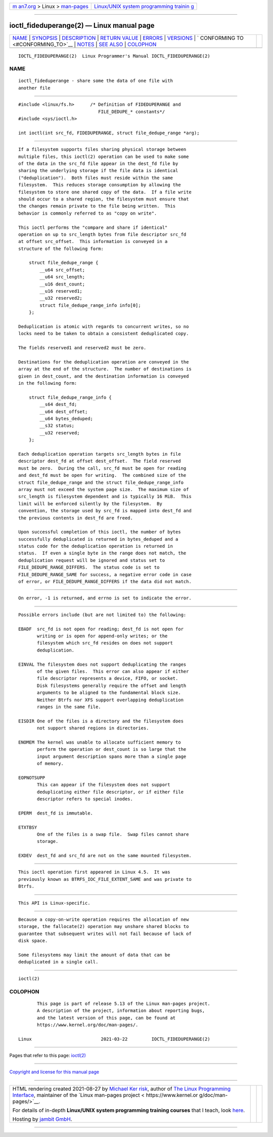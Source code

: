 .. container:: page-top

.. container:: nav-bar

   +----------------------------------+----------------------------------+
   | `m                               | `Linux/UNIX system programming   |
   | an7.org <../../../index.html>`__ | trainin                          |
   | > Linux >                        | g <http://man7.org/training/>`__ |
   | `man-pages <../index.html>`__    |                                  |
   +----------------------------------+----------------------------------+

--------------

ioctl_fideduperange(2) — Linux manual page
==========================================

+-----------------------------------+-----------------------------------+
| `NAME <#NAME>`__ \|               |                                   |
| `SYNOPSIS <#SYNOPSIS>`__ \|       |                                   |
| `DESCRIPTION <#DESCRIPTION>`__ \| |                                   |
| `RETURN VALUE <#RETURN_VALUE>`__  |                                   |
| \| `ERRORS <#ERRORS>`__ \|        |                                   |
| `VERSIONS <#VERSIONS>`__ \|       |                                   |
| `                                 |                                   |
| CONFORMING TO <#CONFORMING_TO>`__ |                                   |
| \| `NOTES <#NOTES>`__ \|          |                                   |
| `SEE ALSO <#SEE_ALSO>`__ \|       |                                   |
| `COLOPHON <#COLOPHON>`__          |                                   |
+-----------------------------------+-----------------------------------+
| .. container:: man-search-box     |                                   |
+-----------------------------------+-----------------------------------+

::

   IOCTL_FIDEDUPERANGE(2)  Linux Programmer's Manual IOCTL_FIDEDUPERANGE(2)

NAME
-------------------------------------------------

::

          ioctl_fideduperange - share some the data of one file with
          another file


---------------------------------------------------------

::

          #include <linux/fs.h>      /* Definition of FIDEDUPERANGE and
                                        FILE_DEDUPE_* constants*/
          #include <sys/ioctl.h>

          int ioctl(int src_fd, FIDEDUPERANGE, struct file_dedupe_range *arg);


---------------------------------------------------------------

::

          If a filesystem supports files sharing physical storage between
          multiple files, this ioctl(2) operation can be used to make some
          of the data in the src_fd file appear in the dest_fd file by
          sharing the underlying storage if the file data is identical
          ("deduplication").  Both files must reside within the same
          filesystem.  This reduces storage consumption by allowing the
          filesystem to store one shared copy of the data.  If a file write
          should occur to a shared region, the filesystem must ensure that
          the changes remain private to the file being written.  This
          behavior is commonly referred to as "copy on write".

          This ioctl performs the "compare and share if identical"
          operation on up to src_length bytes from file descriptor src_fd
          at offset src_offset.  This information is conveyed in a
          structure of the following form:

              struct file_dedupe_range {
                  __u64 src_offset;
                  __u64 src_length;
                  __u16 dest_count;
                  __u16 reserved1;
                  __u32 reserved2;
                  struct file_dedupe_range_info info[0];
              };

          Deduplication is atomic with regards to concurrent writes, so no
          locks need to be taken to obtain a consistent deduplicated copy.

          The fields reserved1 and reserved2 must be zero.

          Destinations for the deduplication operation are conveyed in the
          array at the end of the structure.  The number of destinations is
          given in dest_count, and the destination information is conveyed
          in the following form:

              struct file_dedupe_range_info {
                  __s64 dest_fd;
                  __u64 dest_offset;
                  __u64 bytes_deduped;
                  __s32 status;
                  __u32 reserved;
              };

          Each deduplication operation targets src_length bytes in file
          descriptor dest_fd at offset dest_offset.  The field reserved
          must be zero.  During the call, src_fd must be open for reading
          and dest_fd must be open for writing.  The combined size of the
          struct file_dedupe_range and the struct file_dedupe_range_info
          array must not exceed the system page size.  The maximum size of
          src_length is filesystem dependent and is typically 16 MiB.  This
          limit will be enforced silently by the filesystem.  By
          convention, the storage used by src_fd is mapped into dest_fd and
          the previous contents in dest_fd are freed.

          Upon successful completion of this ioctl, the number of bytes
          successfully deduplicated is returned in bytes_deduped and a
          status code for the deduplication operation is returned in
          status.  If even a single byte in the range does not match, the
          deduplication request will be ignored and status set to
          FILE_DEDUPE_RANGE_DIFFERS.  The status code is set to
          FILE_DEDUPE_RANGE_SAME for success, a negative error code in case
          of error, or FILE_DEDUPE_RANGE_DIFFERS if the data did not match.


-----------------------------------------------------------------

::

          On error, -1 is returned, and errno is set to indicate the error.


-----------------------------------------------------

::

          Possible errors include (but are not limited to) the following:

          EBADF  src_fd is not open for reading; dest_fd is not open for
                 writing or is open for append-only writes; or the
                 filesystem which src_fd resides on does not support
                 deduplication.

          EINVAL The filesystem does not support deduplicating the ranges
                 of the given files.  This error can also appear if either
                 file descriptor represents a device, FIFO, or socket.
                 Disk filesystems generally require the offset and length
                 arguments to be aligned to the fundamental block size.
                 Neither Btrfs nor XFS support overlapping deduplication
                 ranges in the same file.

          EISDIR One of the files is a directory and the filesystem does
                 not support shared regions in directories.

          ENOMEM The kernel was unable to allocate sufficient memory to
                 perform the operation or dest_count is so large that the
                 input argument description spans more than a single page
                 of memory.

          EOPNOTSUPP
                 This can appear if the filesystem does not support
                 deduplicating either file descriptor, or if either file
                 descriptor refers to special inodes.

          EPERM  dest_fd is immutable.

          ETXTBSY
                 One of the files is a swap file.  Swap files cannot share
                 storage.

          EXDEV  dest_fd and src_fd are not on the same mounted filesystem.


---------------------------------------------------------

::

          This ioctl operation first appeared in Linux 4.5.  It was
          previously known as BTRFS_IOC_FILE_EXTENT_SAME and was private to
          Btrfs.


-------------------------------------------------------------------

::

          This API is Linux-specific.


---------------------------------------------------

::

          Because a copy-on-write operation requires the allocation of new
          storage, the fallocate(2) operation may unshare shared blocks to
          guarantee that subsequent writes will not fail because of lack of
          disk space.

          Some filesystems may limit the amount of data that can be
          deduplicated in a single call.


---------------------------------------------------------

::

          ioctl(2)

COLOPHON
---------------------------------------------------------

::

          This page is part of release 5.13 of the Linux man-pages project.
          A description of the project, information about reporting bugs,
          and the latest version of this page, can be found at
          https://www.kernel.org/doc/man-pages/.

   Linux                          2021-03-22         IOCTL_FIDEDUPERANGE(2)

--------------

Pages that refer to this page: `ioctl(2) <../man2/ioctl.2.html>`__

--------------

`Copyright and license for this manual
page <../man2/ioctl_fideduperange.2.license.html>`__

--------------

.. container:: footer

   +-----------------------+-----------------------+-----------------------+
   | HTML rendering        |                       | |Cover of TLPI|       |
   | created 2021-08-27 by |                       |                       |
   | `Michael              |                       |                       |
   | Ker                   |                       |                       |
   | risk <https://man7.or |                       |                       |
   | g/mtk/index.html>`__, |                       |                       |
   | author of `The Linux  |                       |                       |
   | Programming           |                       |                       |
   | Interface <https:     |                       |                       |
   | //man7.org/tlpi/>`__, |                       |                       |
   | maintainer of the     |                       |                       |
   | `Linux man-pages      |                       |                       |
   | project <             |                       |                       |
   | https://www.kernel.or |                       |                       |
   | g/doc/man-pages/>`__. |                       |                       |
   |                       |                       |                       |
   | For details of        |                       |                       |
   | in-depth **Linux/UNIX |                       |                       |
   | system programming    |                       |                       |
   | training courses**    |                       |                       |
   | that I teach, look    |                       |                       |
   | `here <https://ma     |                       |                       |
   | n7.org/training/>`__. |                       |                       |
   |                       |                       |                       |
   | Hosting by `jambit    |                       |                       |
   | GmbH                  |                       |                       |
   | <https://www.jambit.c |                       |                       |
   | om/index_en.html>`__. |                       |                       |
   +-----------------------+-----------------------+-----------------------+

--------------

.. container:: statcounter

   |Web Analytics Made Easy - StatCounter|

.. |Cover of TLPI| image:: https://man7.org/tlpi/cover/TLPI-front-cover-vsmall.png
   :target: https://man7.org/tlpi/
.. |Web Analytics Made Easy - StatCounter| image:: https://c.statcounter.com/7422636/0/9b6714ff/1/
   :class: statcounter
   :target: https://statcounter.com/
